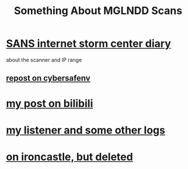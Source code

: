 #+TITLE: Something About MGLNDD Scans

* [[https://isc.sans.edu/diary/MGLNDD_%2A+Scans/28458][SANS internet storm center diary]]
about the scanner and IP range
** [[https://cybersafenv.org/2022/03/20/mglndd-scans-sun-mar-20th/][repost on cybersafenv]]
* [[https://www.bilibili.com/read/cv16357621][my post on bilibili]]
* [[https://github.com/dongdigua/portscan-listener/blob/main/log/some_strange_logs.md][my listener and some other logs]]
* [[https://www.ironcastle.net/mglndd-scans-sun-mar-20th/][on ironcastle, but deleted]]
